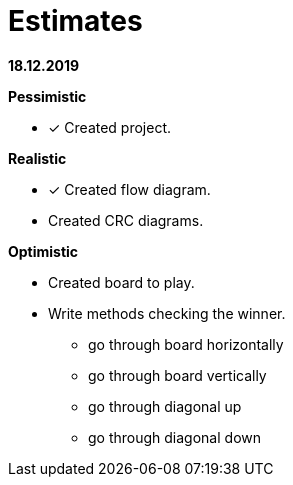 = Estimates

*18.12.2019*

*Pessimistic*

* [x] Created project.

*Realistic*

* [x] Created flow diagram.
* Created CRC diagrams.

*Optimistic*

** Created board to play.
** Write methods checking the winner.
*** go through board horizontally
*** go through board vertically
*** go through diagonal up
*** go through diagonal down


